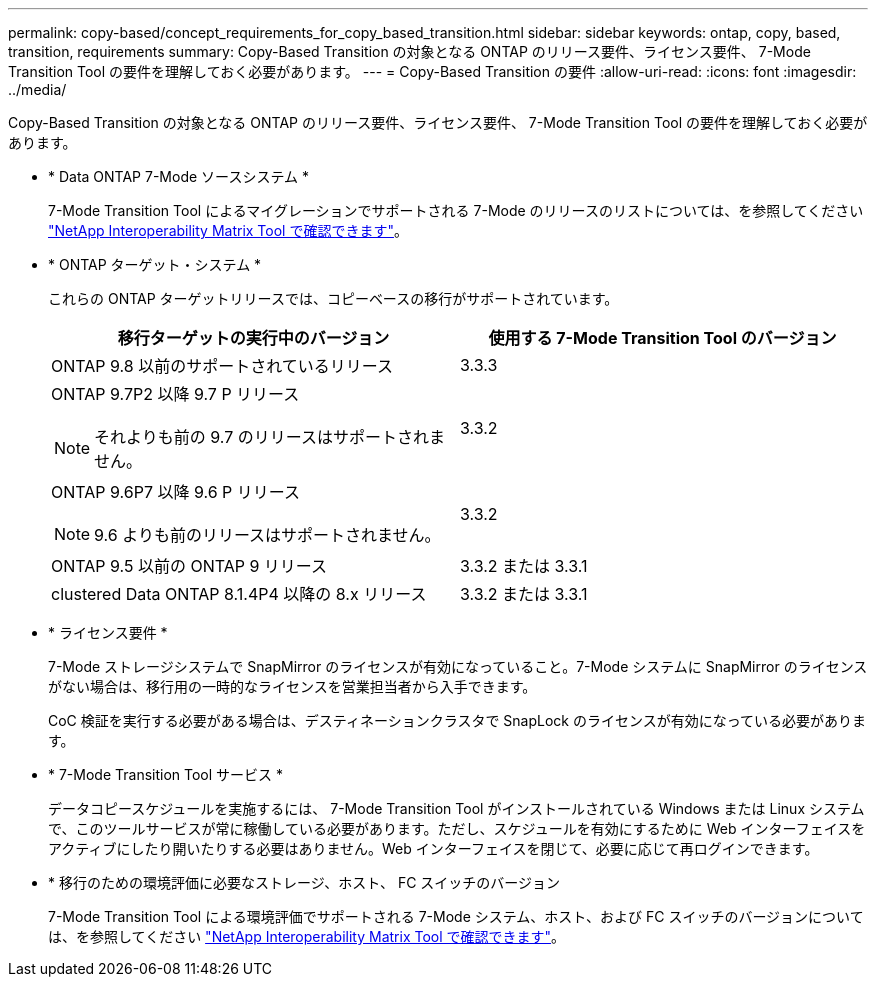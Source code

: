 ---
permalink: copy-based/concept_requirements_for_copy_based_transition.html 
sidebar: sidebar 
keywords: ontap, copy, based, transition, requirements 
summary: Copy-Based Transition の対象となる ONTAP のリリース要件、ライセンス要件、 7-Mode Transition Tool の要件を理解しておく必要があります。 
---
= Copy-Based Transition の要件
:allow-uri-read: 
:icons: font
:imagesdir: ../media/


[role="lead"]
Copy-Based Transition の対象となる ONTAP のリリース要件、ライセンス要件、 7-Mode Transition Tool の要件を理解しておく必要があります。

* * Data ONTAP 7-Mode ソースシステム *
+
7-Mode Transition Tool によるマイグレーションでサポートされる 7-Mode のリリースのリストについては、を参照してください https://mysupport.netapp.com/matrix["NetApp Interoperability Matrix Tool で確認できます"]。

* * ONTAP ターゲット・システム *
+
これらの ONTAP ターゲットリリースでは、コピーベースの移行がサポートされています。

+
|===
| 移行ターゲットの実行中のバージョン | 使用する 7-Mode Transition Tool のバージョン 


 a| 
ONTAP 9.8 以前のサポートされているリリース
 a| 
3.3.3



 a| 
ONTAP 9.7P2 以降 9.7 P リリース


NOTE: それよりも前の 9.7 のリリースはサポートされません。
 a| 
3.3.2



 a| 
ONTAP 9.6P7 以降 9.6 P リリース


NOTE: 9.6 よりも前のリリースはサポートされません。
 a| 
3.3.2



 a| 
ONTAP 9.5 以前の ONTAP 9 リリース
 a| 
3.3.2 または 3.3.1



 a| 
clustered Data ONTAP 8.1.4P4 以降の 8.x リリース
 a| 
3.3.2 または 3.3.1

|===
* * ライセンス要件 *
+
7-Mode ストレージシステムで SnapMirror のライセンスが有効になっていること。7-Mode システムに SnapMirror のライセンスがない場合は、移行用の一時的なライセンスを営業担当者から入手できます。

+
CoC 検証を実行する必要がある場合は、デスティネーションクラスタで SnapLock のライセンスが有効になっている必要があります。

* * 7-Mode Transition Tool サービス *
+
データコピースケジュールを実施するには、 7-Mode Transition Tool がインストールされている Windows または Linux システムで、このツールサービスが常に稼働している必要があります。ただし、スケジュールを有効にするために Web インターフェイスをアクティブにしたり開いたりする必要はありません。Web インターフェイスを閉じて、必要に応じて再ログインできます。

* * 移行のための環境評価に必要なストレージ、ホスト、 FC スイッチのバージョン
+
7-Mode Transition Tool による環境評価でサポートされる 7-Mode システム、ホスト、および FC スイッチのバージョンについては、を参照してください https://mysupport.netapp.com/matrix["NetApp Interoperability Matrix Tool で確認できます"]。


